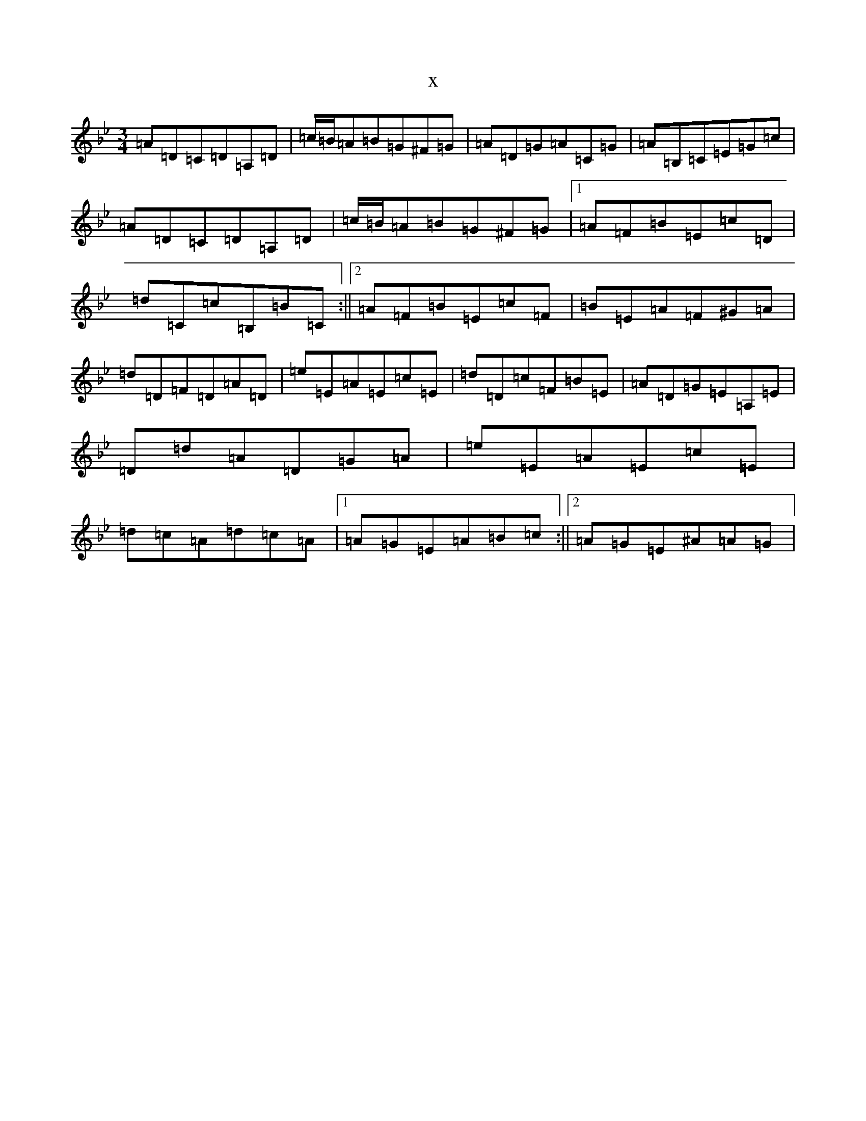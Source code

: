 X:21095
T:x
L:1/8
M:3/4
K: C Dorian
=A=D=C=D=A,=D|=c/2=B/2=A=B=G^F=G|=A=D=G=A=C=G|=A=B,=C=E=G=c|=A=D=C=D=A,=D|=c/2=B/2=A=B=G^F=G|1=A=F=B=E=c=D|=d=C=c=B,=B=C:||2=A=F=B=E=c=F|=B=E=A=F^G=A|=d=D=F=D=A=D|=e=E=A=E=c=E|=d=D=c=F=B=E|=A=D=G=E=A,=E|=D=d=A=D=G=A|=e=E=A=E=c=E|=d=c=A=d=c=A|1=A=G=E=A=B=c:||2=A=G=E^A=A=G|